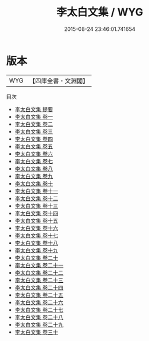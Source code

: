 #+TITLE: 李太白文集 / WYG
#+DATE: 2015-08-24 23:46:01.741654
* 版本
 |       WYG|【四庫全書・文淵閣】|
目次
 - [[file:KR4c0012_000.txt::000-1a][李太白文集 提要]]
 - [[file:KR4c0012_001.txt::001-1a][李太白文集 卷一]]
 - [[file:KR4c0012_002.txt::002-1a][李太白文集 卷二]]
 - [[file:KR4c0012_003.txt::003-1a][李太白文集 卷三]]
 - [[file:KR4c0012_004.txt::004-1a][李太白文集 卷四]]
 - [[file:KR4c0012_005.txt::005-1a][李太白文集 卷五]]
 - [[file:KR4c0012_006.txt::006-1a][李太白文集 卷六]]
 - [[file:KR4c0012_007.txt::007-1a][李太白文集 卷七]]
 - [[file:KR4c0012_008.txt::008-1a][李太白文集 卷八]]
 - [[file:KR4c0012_009.txt::009-1a][李太白文集 卷九]]
 - [[file:KR4c0012_010.txt::010-1a][李太白文集 卷十]]
 - [[file:KR4c0012_011.txt::011-1a][李太白文集 卷十一]]
 - [[file:KR4c0012_012.txt::012-1a][李太白文集 卷十二]]
 - [[file:KR4c0012_013.txt::013-1a][李太白文集 卷十三]]
 - [[file:KR4c0012_014.txt::014-1a][李太白文集 卷十四]]
 - [[file:KR4c0012_015.txt::015-1a][李太白文集 卷十五]]
 - [[file:KR4c0012_016.txt::016-1a][李太白文集 卷十六]]
 - [[file:KR4c0012_017.txt::017-1a][李太白文集 卷十七]]
 - [[file:KR4c0012_018.txt::018-1a][李太白文集 卷十八]]
 - [[file:KR4c0012_019.txt::019-1a][李太白文集 卷十九]]
 - [[file:KR4c0012_020.txt::020-1a][李太白文集 卷二十]]
 - [[file:KR4c0012_021.txt::021-1a][李太白文集 卷二十一]]
 - [[file:KR4c0012_022.txt::022-1a][李太白文集 卷二十二]]
 - [[file:KR4c0012_023.txt::023-1a][李太白文集 卷二十三]]
 - [[file:KR4c0012_024.txt::024-1a][李太白文集 卷二十四]]
 - [[file:KR4c0012_025.txt::025-1a][李太白文集 卷二十五]]
 - [[file:KR4c0012_026.txt::026-1a][李太白文集 卷二十六]]
 - [[file:KR4c0012_027.txt::027-1a][李太白文集 卷二十七]]
 - [[file:KR4c0012_028.txt::028-1a][李太白文集 卷二十八]]
 - [[file:KR4c0012_029.txt::029-1a][李太白文集 卷二十九]]
 - [[file:KR4c0012_030.txt::030-1a][李太白文集 卷三十]]

